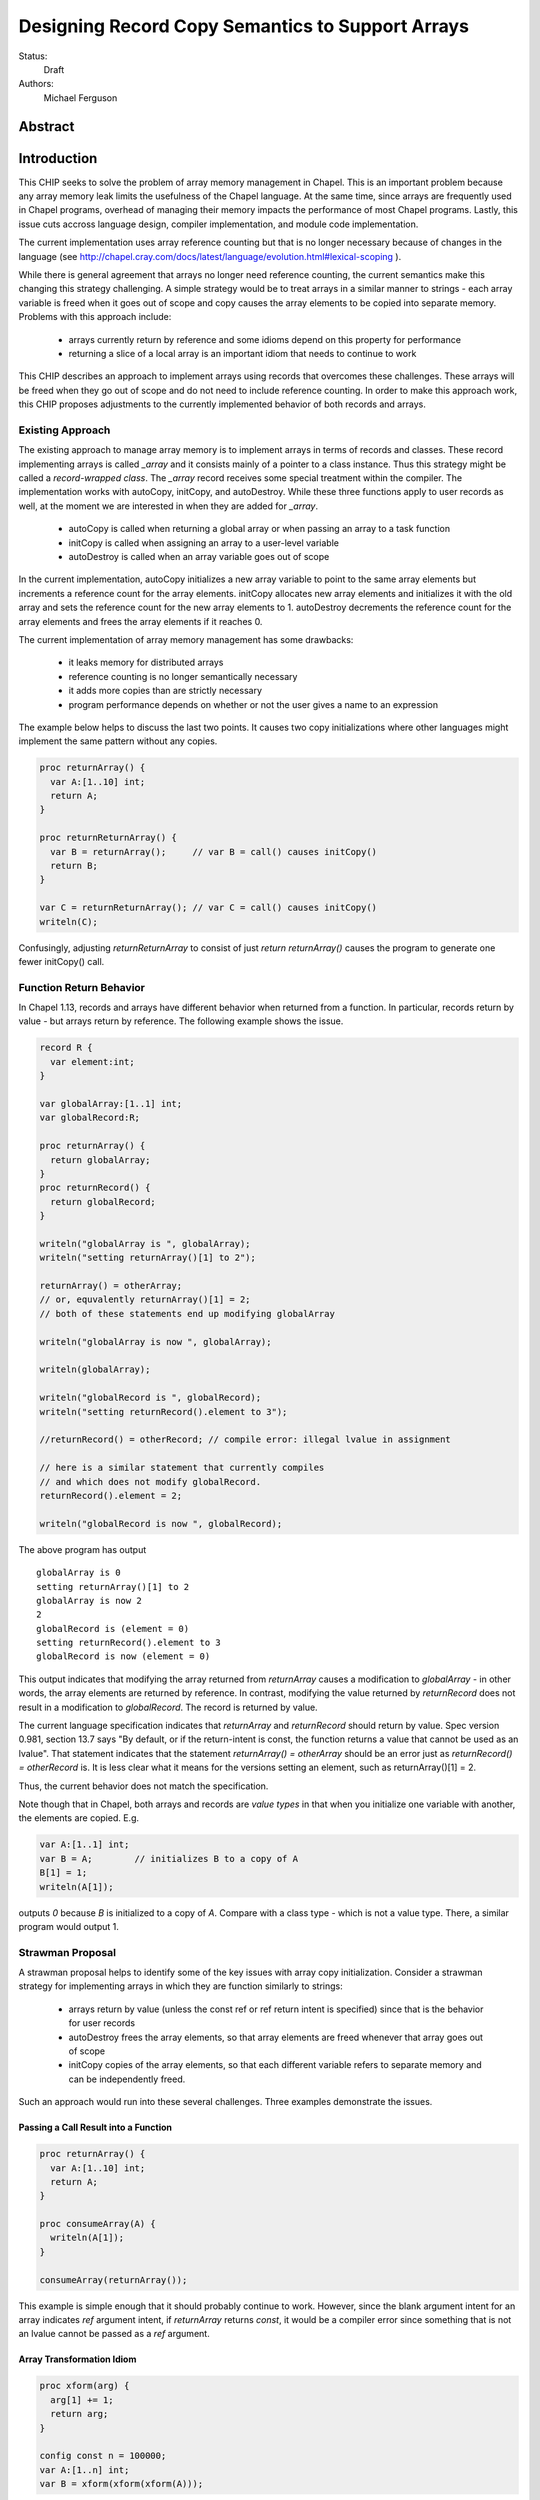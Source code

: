 .. _record-copies:

Designing Record Copy Semantics to Support Arrays
=================================================

Status:
  Draft

Authors:
  Michael Ferguson

Abstract
--------

Introduction
------------

This CHIP seeks to solve the problem of array memory management in
Chapel. This is an important problem because any array memory leak limits
the usefulness of the Chapel language. At the same time, since arrays
are frequently used in Chapel programs, overhead of managing their memory
impacts the performance of most Chapel programs. Lastly, this issue cuts
accross language design, compiler implementation, and module code
implementation.

The current implementation uses array reference counting but that is no
longer necessary because of changes in the language (see
http://chapel.cray.com/docs/latest/language/evolution.html#lexical-scoping ).

While there is general agreement that arrays no longer need reference
counting, the current semantics make this changing this strategy
challenging. A simple strategy would be to treat arrays in a similar
manner to strings - each array variable is freed when it goes out of
scope and copy causes the array elements to be copied into separate memory.
Problems with this approach include:

 * arrays currently return by reference and some idioms depend on this
   property for performance
 * returning a slice of a local array is an important idiom
   that needs to continue to work

This CHIP describes an approach to implement arrays using records that
overcomes these challenges. These arrays will be freed when they go out of
scope and do not need to include reference counting. In order to make this
approach work, this CHIP proposes adjustments to the currently implemented
behavior of both records and arrays.

Existing Approach
+++++++++++++++++

The existing approach to manage array memory is to implement arrays in
terms of records and classes. These record implementing arrays is called
`_array` and it consists mainly of a pointer to a class instance. Thus
this strategy might be called a `record-wrapped class`. The `_array`
record receives some special treatment within the compiler. The
implementation works with autoCopy, initCopy, and autoDestroy. While
these three functions apply to user records as well, at the moment we are
interested in when they are added for `_array`.

 * autoCopy is called when returning a global array or when passing an array to
   a task function
 * initCopy is called when assigning an array to a user-level variable
 * autoDestroy is called when an array variable goes out of scope

In the current implementation, autoCopy initializes a new array variable
to point to the same array elements but increments a reference count for the
array elements.  initCopy allocates new array elements and initializes it with
the old array and sets the reference count for the new array elements to 1.
autoDestroy decrements the reference count for the array elements and frees
the array elements if it reaches 0.

The current implementation of array memory management has some drawbacks:

 * it leaks memory for distributed arrays
 * reference counting is no longer semantically necessary
 * it adds more copies than are strictly necessary
 * program performance depends on whether or not the user gives
   a name to an expression

The example below helps to discuss the last two points. It causes two copy
initializations where other languages might implement the same pattern without
any copies.

.. code-block:: chapel

  proc returnArray() {
    var A:[1..10] int;
    return A;
  }

  proc returnReturnArray() {
    var B = returnArray();     // var B = call() causes initCopy()
    return B;
  }

  var C = returnReturnArray(); // var C = call() causes initCopy()
  writeln(C);

Confusingly, adjusting `returnReturnArray` to consist of just `return
returnArray()` causes the program to generate one fewer initCopy() call.

Function Return Behavior
++++++++++++++++++++++++

In Chapel 1.13, records and arrays have different behavior when returned from a
function. In particular, records return by value - but arrays return by
reference. The following example shows the issue.

.. code-block:: chapel

  record R {
    var element:int;
  }

  var globalArray:[1..1] int;
  var globalRecord:R;

  proc returnArray() {
    return globalArray;
  }
  proc returnRecord() {
    return globalRecord;
  }

  writeln("globalArray is ", globalArray);
  writeln("setting returnArray()[1] to 2");

  returnArray() = otherArray;
  // or, equvalently returnArray()[1] = 2;
  // both of these statements end up modifying globalArray

  writeln("globalArray is now ", globalArray);

  writeln(globalArray);

  writeln("globalRecord is ", globalRecord);
  writeln("setting returnRecord().element to 3");

  //returnRecord() = otherRecord; // compile error: illegal lvalue in assignment

  // here is a similar statement that currently compiles
  // and which does not modify globalRecord.
  returnRecord().element = 2;

  writeln("globalRecord is now ", globalRecord);

The above program has output

::

  globalArray is 0
  setting returnArray()[1] to 2
  globalArray is now 2
  2
  globalRecord is (element = 0)
  setting returnRecord().element to 3
  globalRecord is now (element = 0)

This output indicates that modifying the array returned from `returnArray`
causes a modification to `globalArray` - in other words, the array elements
are returned by reference. In contrast, modifying the value returned by
`returnRecord` does not result in a modification to `globalRecord`.  The record
is returned by value.

The current language specification indicates that `returnArray` and
`returnRecord` should return by value. Spec version 0.981, section 13.7
says "By default, or if the return-intent is const, the function returns
a value that cannot be used as an lvalue". That statement indicates that
the statement `returnArray() = otherArray` should be an error just as
`returnRecord() = otherRecord` is. It is less clear what it means for the
versions setting an element, such as returnArray()[1] = 2.

Thus, the current behavior does not match the specification.

.. commented-out

  Section 20.2 says "Chapel semantics are defined so that the compiler
  will never need to insert temporary arrays of the same size as a user
  array variable."

Note though that in Chapel, both arrays and records are `value types` in that
when you initialize one variable with another, the elements are copied. E.g.

.. code-block:: chapel

  var A:[1..1] int;
  var B = A;        // initializes B to a copy of A
  B[1] = 1;
  writeln(A[1]);

outputs `0` because `B` is initialized to a copy of `A`. Compare with a class
type - which is not a value type. There, a similar program would output 1.


Strawman Proposal
+++++++++++++++++

A strawman proposal helps to identify some of the key issues with array
copy initialization. Consider a strawman strategy for implementing arrays
in which they are function similarly to strings:

 * arrays return by value (unless the const ref or ref return intent is
   specified) since that is the behavior for user records
 * autoDestroy frees the array elements, so that array elements are freed
   whenever that array goes out of scope 
 * initCopy copies of the array elements, so that each different variable
   refers to separate memory and can be independently freed.

Such an approach would run into these several challenges. Three examples
demonstrate the issues.

.. _record-copies-strawman-consume-return:

Passing a Call Result into a Function
*************************************

.. code-block:: chapel

  proc returnArray() {
    var A:[1..10] int;
    return A;
  }

  proc consumeArray(A) {
    writeln(A[1]);
  }

  consumeArray(returnArray());

This example is simple enough that it should probably continue to work.
However, since the blank argument intent for an array indicates `ref` argument
intent, if `returnArray` returns `const`, it would be a compiler error since
something that is not an lvalue cannot be passed as a `ref` argument.

.. _record-copies-strawman-xform:

Array Transformation Idiom
**************************

.. code-block:: chapel

  proc xform(arg) {
    arg[1] += 1;
    return arg;
  }

  config const n = 100000;
  var A:[1..n] int;
  var B = xform(xform(xform(A)));

This example shows a potential performance problem for one idiom for
transforming an array in a function call. If arrays return by value, each xform
call would create a new copy of the array. At the same time, the current
behavior adds only one copy of the array elements when initializing B.

.. _record-copies-strawman-return-slice:

Returning a Slice of a Local Array
**********************************

.. code-block:: chapel

  proc f() {
    var A:[1..4] int;
    return A[2..3];
  }

  var A_slice = f();
  writeln(A_slice);

This example program is currently valid and it is desireable that it
continue to function. However, under the strawman proposal, the slice
construction A[2..3] would result in a record that points to the same
array elements as `A`.  These array elements will be freed at the end of
`f` when `A` goes out of scope. Subsequent use of the value returned -
including to initialize `A_slice` - will access invalid memory and
potentially cause program failure.


Description
-----------

Summary of Approach
+++++++++++++++++++

This CHIP seeks to show how arrays can be implemented with
`record-wrapped class`.  It does this in three steps. First, it discusses
the concepts of `copy initialization` and `move initialization`. Then, it
proposes rules all records - including the records implementing arrays -
that indicate when `copy initialization` and `move initialization` occur.
Finally, it describes how these rules support an implementation of arrays
in terms of records that does not require reference counting.

The separate document :ref:`record-copies-examples` discusses how the rules
described in this document enable other use cases for records.  The documents
:ref:`record-copies-out-inout` and :ref:`record-copies-expiring` discuss
improvements to the rules described in this proposal.

Lastly, this document will ignore the issues around run-time types for
arrays in order to simplify the description. The document
:ref:`record-copies-runtime-types` discusses how runtime types interact
with this design.

Preliminaries
+++++++++++++

Record Initialization and Destruction
*************************************

Record initialization and destruction are described in CHIP 10.  For the
purposes of this document, it suffices to know that records are destroyed
when they go out of scope and at that time a `deinit` method is called.
A typical `deinit` method would free memory used by a pointer field.

Copy and move concepts
**********************

This proposal uses the terminology `copy` and `move`. These terms
describe how a Chapel program initializes a record variable based upon an
existing record variable. Both `copy` and `move` create a new variable
from an initial variable.

After the `copy` initialization, both the new variable and the initial
variable exist separately. Generally speaking, they can both be modified.
However, they must not refer to the same fields. That is, changing a
field in the new record variable should not change the corresponding
field in the initial record variable.

A `move` is when a record variable changes storage location. It is
similar to a `copy` initialization but it represents a transfer rather than
duplication. In particular, the initial record is no longer available
after the `move`.  A `move` can be thought of as an optimized form a
`copy` followed by destruction of the initial record.  After a `move`,
there is only one record variable - where after a `copy` there are two.

Record authors can adjust copy and move
***************************************

Record authors can specify code to run on a `copy`.  For example, a record that
contains a pointer to a class instance can operate as though the fields in the
class instance were stored directly in the record by copying the class instance
in each record `copy` initialization. If a customizeable `copy` were not
available, the record author would be forced to support the case where two
record variables point to the same class instance - or to require that users of
that record include explicity `clone` method calls (for example).

Different languages make a different choice here. C++ and D allow record
authors to implement some part of a `copy`, but Rust and Swift do not.

Record authors can also customize a `move`. In particular, it allows
record authors to better control aliasing for pointer fields. This
feature is important for handling the issue discussed in the strawman
proposal :ref:`record-copies-strawman-return-slice`.


.. _record-copies-postblit-tbd:

Strategy for Customizing `copy` and `move` TBD
**********************************************

Note that at the time of this writing, specific syntax for how a record
can customize `copy` and `move` is still under discussion. The exact
choice does not matter for the question of *when* the compiler adds
`copy` or `move` initialization. However, concrete examples in this
document will use `postblit` and `postmove` as the methods that respond
to `copy` and `move` respectively. With a `postblit` strategy, these
methods are called after a shallow copy is made, e.g. a copy
initialization might consist of:

.. code-block:: chapel

  memcpy(dst, src)
  dst.postblit();

Similarly, a move initialization might consist of

.. code-block:: chapel

  memcpy(dst, src)
  dst.postmove();

The main alternative is to use `proc init` for copy and move
initialization.  In that case, a copy initialization might consist of:

.. code-block:: chapel

  dst.init(src);

How `move` initialization would be customized under the alternative is
also TBD.

Copy and move initialization
****************************

Record copy semantics in Chapel are a combination of two factors.

 1) The compiler adds `copy` or `move` initialization
 2) The record author implements certain methods
    to specify how the record should react to `copy` or `move`.

Copy initialization
^^^^^^^^^^^^^^^^^^^

The document :ref:`initialization` provides a canonical example of
when `copy initialization` occurs:

.. code-block:: chapel

  var x:R = ...;
  var y:R = x;    // copy initialization occurs here
  ... uses of both x and y ...;

The `postblit` method
^^^^^^^^^^^^^^^^^^^^^

Note that this section discusses one possible approach and has
not been finalized. See :ref:`record-copies-postblit-tbd`.

A record specifies how it reacts to a copy by providing a `postblit`
method. At the time that the `postblit` method is called, the `this`
variable is already initialized to a shallow copy. The `postblit` method
is responsible for performing a fixup.

.. code-block:: chapel

  class C {
    var a:int;
  }
  record R {
    var ptr:C;
  }
  proc R.postblit() {
    // Fix up for copy
    // e.g. copy a buffer that should not be shared between instances
    this.ptr = new C(a=this.ptr.a);
  }

If no `postblit` method is provided for a record, the compiler provides
one. The compiler-provided `postblit` method calls the `postblit` method
on each record field in turn.

Move initialization
^^^^^^^^^^^^^^^^^^^

Here is an example of when the compiler uses `move` initialization under
this proposal:

.. code-block:: chapel

  record R { ... }
  proc makeR() {
    return new R(...);
  }
  var x = makeR();    // move initialization occurs here


The `postmove` method
^^^^^^^^^^^^^^^^^^^^^

Note that this section discusses one possible approach and has not been
finalized. See :ref:`record-copies-postblit-tbd`.

A record can use a `postmove` method to react to a `move` initialization.  As
with `postblit`, the `this` variable is already initialized with a
shallow copy at the time that the `postmove` method is called. However,
in contrast to the `postblit` method, the initial record variable is destroyed
by the `move` initialization.

If no `postmove` method is provided for a record, the compiler provides
one. The compiler-provided `postmove` method calls the `postmove` method
on each record field in turn.


Rules for when copy or move initialization occur
++++++++++++++++++++++++++++++++++++++++++++++++

The following sections of this document describe situations in which a `copy`
or a `move` is added by the compiler to implement some kind of initialization.
Now, it might seem that the compiler could choose a variety of strategies to
implement one of these initializations. In particular, copy initialization
could be default-initialization followed by assignment. Likewise, move
initialization could be copy initialization followed by destruction of the
source variable.

This proposal takes the position that the language needs to provide a minimum
level of optimization and also provide some reproducability in this area.
Therefore, the semantics described below should be interpreted to be the
behavior the Chapel compiler provides in a baseline configuration (e.g. with
`--baseline`).

It may or may not be worthwhile to allow the compiler to further optimize
these cases, by replacing some `copy` initializations with `move`
initialization. On the one hand, there is an advantage to making programs
always behave the same in this regard. On the other, allowing some
flexibility here can allow programs to perform better and still operate
as expected.

This is a complicated issue because it impacts how Chapel users can
understand Chapel programs. If further optimization is allowed, it either
needs to be documented in detail in the language specification and always
applied - or, the language specification needs to be somewhat vague about
when `copy` or `move` is used.

We discuss how to present these record semantics to users in
:ref:`record-copies-user-view`. We discuss one optimization that could be
applied in :ref:`record-copies-expiring`. 


.. _copy-move-table:

When one record variable is initialized from another, the compiler must choose
whether to perform `copy initialization` or `move initialization`.

The following table shows in which situations a copy or move initialization is
added. Each row in this table corresponds to a particular use of an expression
`<expr>`. Each column indicates the kind the expression `<expr>`. Blank spaces
indicate that no copy or move initialization is necessary.

========================  ==========  =========  =========  ============  ============
operation                 value call  local var  outer var  ref argument  ref/ref call
========================  ==========  =========  =========  ============  ============
variable initialization   move        copy       copy       copy          copy     
field initialization      move        copy       copy       copy          copy     
call as `in` argument     move        copy       copy       copy          copy
value return              move        move       copy (1)   copy (1)      copy
ref return                error       error            
call as `ref` argument                                
========================  ==========  =========  =========  ============  ============

(1) copy on value return can be skipped according to
:ref:`automatic-ref-return`.

Here is more detail on each operation:


variable initialization
  a variable initialization statement as in

  .. code-block:: chapel

    var a=<expr>;

field initialization
  a field initialization statement from Phase 1 of an initializer, as in

  .. code-block:: chapel

    record MyRecord {
      var field:R;

      proc init(...) {
        field = <expr>;
        super.init();
      }
    }


call as `in` argument
  a function call where `<expr>` corresponds to a formal with `in`
  intent, as in

  .. code-block:: chapel

    proc f(in arg) { ... }
    f(<expr>)

value return
  a return statement in a function that returns `by value` - that is,
  does not have `ref` or `const ref` return intent.

  .. code-block:: chapel

    proc f() {
      return <expr>;
    }

ref return
  a return statement in a function that returns `by ref` - that is, with
  `ref` or `const ref` return intent.

  .. code-block:: chapel

    proc g() ref {
      return <expr>;
    }

call as `ref` argument
  a function call where `<expr>` corresponds to a formal with `ref`
  or `const ref` intent (or in cases where blank intent is `ref` or
  `const ref`), as in

  .. code-block:: chapel

    proc f(ref arg) { ... }
    f(<expr>)


Here is more detail on each expression type. The examples below include
some supporting code and then have the form of `... <expr> ...`.

value call
  a call to a function that returns `by value` - that is, does not
  have `ref` or `const ref` return intent.
 
  .. code-block:: chapel

    proc f() { ... }

    ... f() ...;

local var
  a use of a variable local to a function
 
  .. code-block:: chapel

    proc f() {
      var x = ...;
      ... x ...;
    }

outer var
  a use of a variable not local to a function, including a global
  variable or a variable declared in an outer function.
 
  .. code-block:: chapel

    var global:R = ...;
    proc f() {
      ... global ...;
    }

ref argument
  a use of a formal argument that has the `ref` or `const ref` intent
  (or a blank intent that is `ref` or `const ref`).
 
  .. code-block:: chapel

    proc f(const ref arg) {
      ... arg ...;
    }

ref/ref call
  a use of a ref variable or a call returning with `ref` or `const ref`
  return intent.
 
  .. code-block:: chapel

    ref x = ...;
    ... x ...;

  .. code-block:: chapel

    proc g() ref { ... }
    ... g() ...;



.. _ref-return:

`ref` Return Intent
+++++++++++++++++++

The `ref` or `const ref` return intent indicates that unlike a normal
return, the returned value does not transfer the responsibility for
freeing something to the caller.  In other words, returning something by
`ref` does not change when that variable is destroyed.

Return statements inside a function with `ref` or `const ref` return
intent have the following behavior:

 * The `return` statement in a `ref` or `const ref` return intent
   function does not cause a `move` or `copy` initialization to be added. The
   `retVar` is just set to a created reference.
 * unlike non - `ref` returns, coercions and promotions are disabled for
   a ref return intent function. The type of the returned expression must
   match exactly. (This constraint is already described in the language
   specification);
 * it is a program error to return a reference to a value with a type 
   that is different from a function's declared return type.
   This should be flagged as a compile error or an execution-time error.
 * Returning a local variable or temporary in a function with `ref`
   return intent does not prevent that variable or temporary from being
   destroyed and so should be a compile error if possible. In other
   words, it is a program error to return a ref to any variable that is
   allocated on the stack. It is a program error in a ref-return function
   to:

   * directly return a local variable declared by the user.  This can be
     detected with a compiler error.
   * directly return a ref to a call to a function that does not have
     `ref` or `const ref` return intent because that returned value will
     be stored in a function-local temporary. This can be detected with a
     compile error.
   * return a reference to any value that will be destroyed once the
     function exits. It would be difficult for compiler analysis to find
     all such cases.

   
.. _automatic-ref-return:

Automatic `ref` Return Intent
+++++++++++++++++++++++++++++

The table above showed `copy/move` for two value return cases:

 * returning an outer variable
 * returning a ref argument

In these cases, it would be legal to use a `copy` initialization. However, in
some situations, the `copy` is unnecessary and oculd be removed by adding
the `ref` or `const ref` return intent to the function.

For example, consider this program:

.. code-block:: chapel

  record R { ... }
  var global:R = ...;

  proc f() {
    return global;
  }

  writeln(f());

This program causes the record `global` to be copied in the process of
being output, since it is copied during the process of returning from
`f`.  This copy is unnecessary in this example and could be optimized
away. A user might explicitly remove the copies by adding the `const ref`
return intent to `f`.

A further example is this program discussed in
:ref:`record-copies-strawman-xform`:

.. code-block:: chapel

  proc xform(arg) {
    arg[1] += 1;
    return arg;
  }

  config const n = 100000;
  var A:[1..n] int;
  var B = xform(xform(xform(A)));

Note that if `arg` had the `in` intent, the rules above would optimize
away the copies. However, when `arg` has the blank or `ref` intent,
the copies can be removed by adding the `ref` return intent to
`xform` - which the rule in this section will do. 

Both of these programs will not have unnecessary copies because of the
rule described in this section.

The `ref` or `const ref` return intent is added automatically for
functions that always:

  * return a formal argument, where the formal had `ref` or `const ref`
    intent, or
  * return a outer scope variable

The new return intent should match the default argument intent. For user
records, that is `const ref`, but for arrays, it would be `ref`.

Note that it is important to restrict this rule to ref arguments and
outer variables.  It would not in general be valid for this rule to apply
to all functions that always return a ref expression. For example, in the
following:

.. code-block:: chapel

  record R { var x:int; }
  proc f() {
    var a = new R(12);
    ref refA = a; 
    return refA; 
  }

  writeln(f());

the value returned in `f` is always a reference, but it would make the
program erroneous to add the `const ref` return intent to it.

TODO
----

* describe `inout` and `out` argument intents

.. _record-copies-arrays:

Implementing Arrays with a Record-Wrapped Class
+++++++++++++++++++++++++++++++++++++++++++++++

This section describes how Chapel arrays can be implemented based upon
the rules described above.

Recall that, for the purposes of exposition, this document ignores
runtime types. The document :ref:`record-copies-runtime-types` will
discuss how this design works with runtime types.

Recall that this document is proposing a strategy for implementing array
memory management using wrapper records. As with the current
implementation, this strategy consists of two types that work together:

 1) A wrapper record which is currently called `_array`
 2) a subclass of `BaseArr`, such as `DefaultRectangularArr`.
    
The wrapper record contains a field pointing to an object that is a
subtype of `BaseArr`. The object in turn stores the size of the array and
a pointer to the array elements.

Thus, the `_array` record might be defined as:

.. code-block:: chapel

  record _array {
    var _value;       // pointer to a subclass of BaseArr 
  }

For exposition purposes, we will also discuss a subclass of BaseArr
implementing a 1-D zero-based array. This helps to make the design
presented more concrete but ignores many details that real subclasses of
BaseArr need to attend to.

This proposal also requires that the each BaseArr subclass contain an
`isalias:bool` field in addition to the current fields. This field
supports array aliases and slices.

.. code-block:: chapel

  class SimpleArr : BaseArr {
    type eltType;                  // the type of an element
    var n: int;                    // the number of elements in the array
    var elements: _ddata(eltType); // pointer to the array elements
    var isalias:bool;              // supporting aliases and slices
  }

To implement Chapel's array semantics, we need to describe how the
`_array` wrapper record will respond to `copy` and `move` initialization.
We do that by defining its `postblit` and `postmove` methods.
Additionally, we need to sketch how a slice operation works and define
the destructors for these types.

Implementing Array Copy Initialization
**************************************

First, the `postblit` method will allocate new array elements and set
them to a copy of the original elements.

.. code-block:: chapel

  proc _array.postblit() {
    // at this point, _array's fields are already a bit copy
    // of the _array we are copy initializing from.

    // Allocate space for new array elements using the same
    // array size as the source array and copy the elements
    // into the new memory.
    _value = _value.clone();
  }

The `clone` method just creates a new array object and initializes it to
store a copy of the elements. Here is a complete `clone` method for
`SimpleArr`:

.. code-block:: chapel

  proc SimpleArr.clone() {
    // Allocate new array object
    var ret = new SimpleArr(eltType, n);
    // Allocate space for the elements
    ret.elements = _ddata_allocate(eltType, n); 
    // Bit copy the elements
    memcpy(ret.elements, this.elements, sizeof(int) * n);
    // Run the postblit fixup on the elements for non-POD record types
    if !isPODType(eltType) {
      for i in 0..#n {
        ret.elements[i].postblit();
      }
    }
  }

Implementing Array Move Initialization
**************************************

The `postmove` method will check `isalias`. If it is `true`, it will
create a full copy by running `postblit`. If it is `false`, it needs
not take any action.

.. code-block:: chapel

  proc _array.postmove() {
    // at this point, _array's fields are already a bit copy
    // of the _array we are move initializing from.

    // If isalias is true, create a full copy.
    if _value.isalias {
      this.postblit();
    }
  }

.. _record-copying-array-slices:

Implementing Array slices
*************************

The `isalias` field is generally `false` but set to `true` when a slice
is created. As we have seen, `postmove` for `_array` to copies the
element when `isalias` is `true`. To avoid this behavior when returning
from the function creating a slice, there is a special pragma to prevent
it from perfoming a move initialization as part of returning.  (Otherwise
the slice creation function would always create a copy!).

Here is a sketch of an implementation of dsiSlice for SimpleArray.
For simplicity we will assume that all slices start from element 0.

.. code-block:: chapel

  pragma "no move on return"
  proc _array.slice(newSize: int) {
    return new _array(_value.dsiSlice, isalias=true);
  }

  proc SimpleArray.dsiSlice(newSize: int) {
    // Create a new SimpleArray pointing to the same data
    // but with a different length
    return new SimpleArr(eltType, newSize, elements);
  }


Implementing _array Destruction
*******************************

Destruction for _array is simple - it just deletes the array object.

.. code-block:: chapel

  proc _array.deinit() {
    delete _value;
  }

Destruction for SimpleArr is still simple but it only destroys the
elements if isalias==false.

.. code-block:: chapel

  proc SimpleArr.deinit() {
    // Don't delete elements if isalias=true
    if ! isalias then
      delete elements;
  }

Relaxing lvalue checking for array temporaries
**********************************************

Because arrays frequently return by value, the compiler will need to
relax l-value checking when promoting a temporary _array to a `ref`. This
addresses the problem discussed above in
:ref:`record-copies-strawman-consume-return`.

The language specification would be updated to indicate that non-lvalues
of array type can be captured in a reference.

Changing what a ref to an array means
*************************************

The current compiler ignores the argument or return `ref` intent for
`_array` since it views `_array` as already being a reference to an array
object.

This proposal changes this behavior. Instead of viewing `_array` as
already being a reference, it treats a reference to an `_array` similarly
to a reference to any other record. (In implementation terms, a reference to
an array becomes `_ref(_array)`).

This is an implementation issue and does not impact the language
specification.


Example Array Programs
++++++++++++++++++++++

Now that we have defined `copy` and `move` initialization for arrays and
indicated how the compiler works with references to arrays, this section
discusses many example programs working with arrays in order to validate
that the design.

For each of these examples, we will point out when `copy` or `move`
initialization occur and discuss whether the proposed behavior is
different from the current behavior as implemented in Chapel v1.13.

Returning a Local Array
***********************

.. code-block:: chapel

   proc createArray() {
     var retA: [1..10000] real;
     return retA;
   }
   var A = createArray();

`retA` is an `_array`. In the process of returning from `createArray`, a
`move` initialization occurs. A second `move` initialization is used to
initializing the `A` variable and again does not perform a deep copy.
Thus, the desired behavior is achieved: the array is returned without any
copies.

The current implementation creates an `initCopy` call for the variable
initialization of `A` in this example.

Returning a Global Array with ref Return Intent
***********************************************

.. code-block:: chapel

   var globalArray: [1..10000] real;
   proc returnGlobalArray() ref {
     return globalArray;
   }
   var A = returnGlobalArray();

The process of returning from `returnGlobalArray` does not perform any
copy or move initialization since it returns with `ref` intent. However,
the variable initialization for `A` is using a ref and so is treated the
same as initialization from another variable. That results in a `copy`
operation. That gives in the desired semantics: `A` refers to a
different array than `outerA`.

The current implementation creates an `initCopy` call for the variable
initialization of `A` in this example.


Returning a Global Array
************************

.. code-block:: chapel

   var globalArray: [1..10000] real;
   proc returnGlobalArray() {
     return globalArray;
   }
   var A = returnGlobalArray();

The :ref:`automatic-ref-return` transformation applies to this example.
Since `returnGlobalArray` is returning a global, the transformation
applies. After that, this case is equivalent to the previous example.

Returning an argument
*********************

.. code-block:: chapel

  var A:[1..3] int;

  proc f(arg) {
    return arg; // copy created as part of returning
  }

  writeln(f(A));

As with the previous example, the :ref:`automatic-ref-return`
transformation applies to this example, and so it includes no `copy` or
`move` initializations.

The current behavior is for `f` to add an `autoCopy` in the process of
returning.


Passing a Returned Global Array
*******************************

.. code-block:: chapel

   var globalArray: [1..10000] real;
   proc returnGlobalArray() {
     return globalArray;
   }
   proc consumesArray(A:[] real) {
     writeln(A[1]);
   }
   consumesArray(returnExistingArray());

As with the above example, the :ref:`automatic-ref-return` transformation
applies. It makes this program equivalent to one where
`returnGlobalArray` is declared with `ref` return intent.
`returnExistingArray` does not create a copy in the process of returning
with the `ref` intent. Since the function `consumesArray` takes in `A` by
blank intent, which is `ref` for arrays, no copy is made when passing the
ref returned to that function. That gives the desired semantics: no copy
is added for this program.

The current behavior with this program is for `returnGlobalArray` to
include an `autoCopy`.

Passing a Returned Local Array
******************************

.. code-block:: chapel

   proc createArray() {
     var retA: [1..10000] real;
     return retA;
   }
   proc consumesArray(A:[] real) {
     writeln(A[1]);
   }
   consumesArray(createArray());

As we have previously discussed, the process of returning from
`createArray` would not create a copy. The call to `consumesArray` also
does not create a copy. Note that it would still not make a copy in this
case even if it had the `in` argument intent.  That gives the desired
result: no copy is necessary.

The current behavior with this snippet is that it does not produce an
`autoCopy` or `initCopy` calls.

Initializing a Record Field with an Array Argument
**************************************************

.. code-block:: chapel

   record RecordStoringArray{ var field; }
   proc createArray() {
     var retA: [1..10000] real;
     return retA;
   }
   proc consumesArray(A:[] real) {
     return new RecordStoringArray(A);
   }
   consumesArray(createArray());

As before, `createArray` does not call `copy` in the process of
returning. The value returned will be destroyed after the `consumesArray`
call. The call to `consumesArray` does not create a copy since it is
passing by reference. The initialization function for
`RecordStoringArray` initializes `field` field with another variable;
therefore a `copy` operation is included. That gives an acceptable
result: `retA` is copied into the record `field` as in the current
compiler.  (Note that it might be possible to eliminate this unnecessary
copy if `A` has `in` argument intent).

The current behavior is to generate an autoCopy and an initCopy of `A`
when initializing the record in this example.


Returning a Local Array with ref Return Intent
**********************************************

.. code-block:: chapel

  proc f() ref {
    var localArray:[1..100] int;
    return localArray; // error: returning local by ref
  }

  writeln(f()[1]);

This example should be a compilation error. Since returning with `ref`
intent has no impact on the lifetime of the returned variable,
`localArray` should continue to be destroyed when `f` exits, so that any
use of the data in the returned value would be a use-after-free.

The current behavior is to allow this program and to treat it the same
is if the `ref` return intent were not used on `f`.

Returning a Local or Global Array Based Upon Input
**************************************************

.. code-block:: chapel

  var A:[1..3] int;

  proc f(x:bool) {
    if x then return A;
    else {
      var tmp:[1..0] int;
      return tmp;
    }
  }
  proc g(x) {
    x[1] = 1;
  }
  g(f(true));
  writeln(A);

It produces `1 0 0` in the current implementation, but would produce `0 0 0`
under the proposal, because returning `A` from within `f` would make a copy.
The :ref:`automatic-ref-return` strategy cannot remove this copy since `f`
sometimes returns a local array (and it would not be legal to return the local
array by ref). (It might be reasonable to make such functions result in
a compilation error.)

Returning a Slice of a Local Array
**********************************

.. code-block:: chapel

  proc f() {
    var A:[1..4] int;
    return A[2..3];
  }

  var A_slice = f();
  writeln(A_slice);

This is the example discussed in  :ref:`record-copies-strawman-return-slice`.

The proposed strategy will have the slice construction function set
`isalias` to `true`, and then the `move` initialization made in the
process of returning in `f` will create a copy of the array slice. When
`f` completes, `A` and its elements will be freed.  Then, the copy of the
slide `move initialize` `A_slice`.

The current behavior adjusts reference counts when creating the slice and
uses an `initCopy` call to initialize `A_slice`.

Returning a Slice of a Global Array
***********************************

.. code-block:: chapel

  var A:[1..4] int;

  proc f() {
    return A[2..3];
  }

  proc g(x) {
    x[2] = 1;
  }

  g(f());
  writeln(A);

Currently (in v1.13) outputs `0 1 0 0`. Under the proposal, it would
output `0 0 0 0` because the `return` from `f` causes a `move
initialization` in which `isalias` is true, resulting in a copy of the
elements.

This proposal does not include a user-facing way to manually restore the
old behavior. Note though that the slice function uses a pragma that
could possibly be generalized into a user-facing feature.

Initializing a Variable with a Slice
************************************

.. code-block:: chapel

  var A:[1..4] int;
  var A_slice = A[2..3];
  A_slice[2] = 1;
  writeln(A);

Currently outputs `0 0 0 0`. Will still do that because `move` for array
slice from variable initialization will detect `isalias` and perform a
full copy.

Initializing a Variable to Refer to a Slice
*******************************************

.. code-block:: chapel

  var A:[1..4] int;
  var A_slice => A[2..3];
  A_slice[2] = 1;
  writeln(A);

Currently outputs `0 1 0 0`. It can still do that if `=>` is not
considered normal variable initialization, but more like `ref`
initialization.

Returning a Slice from a Function By Ref
****************************************

.. code-block:: chapel

  var A:[1..4] int;
  var A_slice => A[2..3];
  proc f() ref {
    return A_slice;
  }

  f() = 1;
  writeln(A);

Currently outputs `0 1 1 0`. It will continue to do so under this proposal,
since `copy` and `move` for `_array` are not called when returning by ref.

It should be possible to create a `ref` to the temporary `_array` record
returned by a function. Therefore, this example could also be written:

.. code-block:: chapel

  var A:[1..4] int;
  ref A_slice = A[2..3];
  proc f() ref {
    return A_slice;
  }

  f() = 1;
  writeln(A);


Returning a Slice with ref Intent
*********************************

.. code-block:: chapel

  proc f() ref {
    var A:[1..4] int;
    return A[2..3];
  }

  writeln(f());

Currently (v1.13) outputs `0 0`. It should be a compile error under the
proposal, since it returns a local (temporary) variable by `ref`.



